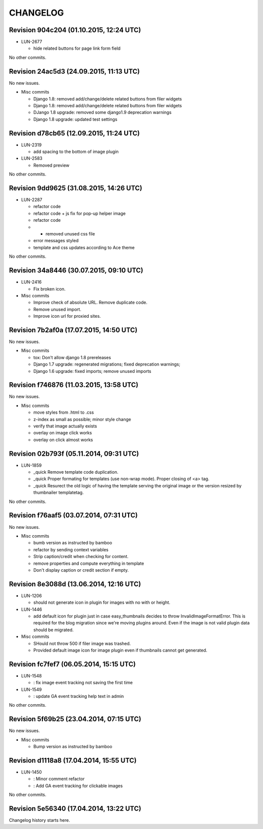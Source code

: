 CHANGELOG
=========

Revision 904c204 (01.10.2015, 12:24 UTC)
----------------------------------------

* LUN-2677

  * hide related buttons for page link form field

No other commits.

Revision 24ac5d3 (24.09.2015, 11:13 UTC)
----------------------------------------

No new issues.

* Misc commits

  * Django 1.8: removed add/change/delete related buttons from filer widgets
  * Django 1.8: removed add/change/delete related buttons from filer widgets
  * DJango 1.8 upgrade: removed some django1.9 deprecation warnings
  * Django 1.8 upgrade: updated test settings

Revision d78cb65 (12.09.2015, 11:24 UTC)
----------------------------------------

* LUN-2319

  * add spacing to the bottom of image plugin

* LUN-2583

  * Removed preview

No other commits.

Revision 9dd9625 (31.08.2015, 14:26 UTC)
----------------------------------------

* LUN-2287

  * refactor code
  * refactor code + js fix for pop-up helper image
  * refactor code
  * - removed unused css file
  * error messages styled
  * template and css updates according to Ace theme

No other commits.

Revision 34a8446 (30.07.2015, 09:10 UTC)
----------------------------------------

* LUN-2416

  * Fix broken icon.

* Misc commits

  * Improve check of absolute URL. Remove duplicate code.
  * Remove unused import.
  * Improve icon url for proxied sites.

Revision 7b2af0a (17.07.2015, 14:50 UTC)
----------------------------------------

No new issues.

* Misc commits

  * tox: Don't allow django 1.8 prereleases
  * Django 1.7 upgrade: regenerated migrations; fixed deprecation warnings;
  * Django 1.6 upgrade: fixed imports; remove unused imports

Revision f746876 (11.03.2015, 13:58 UTC)
----------------------------------------

No new issues.

* Misc commits

  * move styles from .html to .css
  * z-index as small as possible; minor style change
  * verify that image actually exists
  * overlay on image click works
  * overlay on click almost works

Revision 02b793f (05.11.2014, 09:31 UTC)
----------------------------------------

* LUN-1859

  * _quick Remove template code duplication.
  * _quick Proper formating for templates (use non-wrap mode). Proper closing of <a> tag.
  * _quick Resurect the old logic of having the template serving the original image or the version resized by thumbnailer templatetag.

No other commits.

Revision f76aaf5 (03.07.2014, 07:31 UTC)
----------------------------------------

No new issues.

* Misc commits

  * bumb version as instructed by bamboo
  * refactor by sending context variables
  * Strip caption/credit when checking for content.
  * remove properties and compute everything in template
  * Don't display caption or credit section if empty.

Revision 8e3088d (13.06.2014, 12:16 UTC)
----------------------------------------

* LUN-1206

  * should not generate icon in plugin for images with no with or height.

* LUN-1446

  * add default icon for plugin just in case easy_thumbnails decides to throw InvalidImageFormatError. This is required for the blog migration since we're moving plugins around. Even if the image is not valid plugin data should be migrated.

* Misc commits

  * SHould not throw 500 if filer image was trashed.
  * Provided default image icon for image plugin even if thumbnails cannot get generated.

Revision fc7fef7 (06.05.2014, 15:15 UTC)
----------------------------------------

* LUN-1548

  * : fix image event tracking not saving the first time

* LUN-1549

  * : update GA event tracking help text in admin

No other commits.

Revision 5f69b25 (23.04.2014, 07:15 UTC)
----------------------------------------

No new issues.

* Misc commits

  * Bump version as instructed by bamboo

Revision d1118a8 (17.04.2014, 15:55 UTC)
----------------------------------------

* LUN-1450

  * : Minor comment refactor
  * : Add GA event tracking for clickable images

No other commits.

Revision 5e56340 (17.04.2014, 13:22 UTC)
----------------------------------------

Changelog history starts here.
